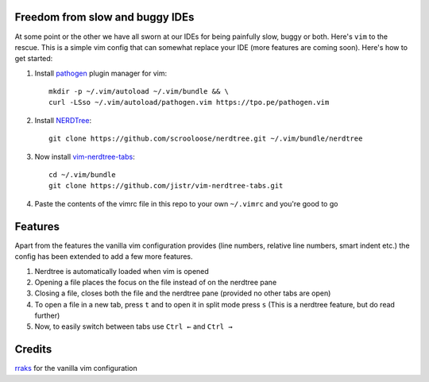 Freedom from slow and buggy IDEs
================================

|license|

.. |license| image:: https://img.shields.io/badge/license-ISC-blue.svg
    :target: https://github.com/pct960/vim_config/blob/master/LICENSE

At some point or the other we have all sworn at our IDEs for being painfully slow, buggy or both. Here's ``vim`` to the rescue. This is a simple vim config that can somewhat replace your IDE (more features are coming soon). Here's how to get started: 

#. Install `pathogen <https://github.com/tpope/vim-pathogen>`_ plugin manager for vim::

     mkdir -p ~/.vim/autoload ~/.vim/bundle && \
     curl -LSso ~/.vim/autoload/pathogen.vim https://tpo.pe/pathogen.vim

#. Install `NERDTree <https://github.com/scrooloose/nerdtree>`_::

     git clone https://github.com/scrooloose/nerdtree.git ~/.vim/bundle/nerdtree

#. Now install `vim-nerdtree-tabs <https://github.com/jistr/vim-nerdtree-tabs>`_::
   
     cd ~/.vim/bundle
     git clone https://github.com/jistr/vim-nerdtree-tabs.git
     
#. Paste the contents of the vimrc file in this repo to your own ``~/.vimrc`` and you're good to go

Features
========
Apart from the features the vanilla vim configuration provides (line numbers, relative line numbers, smart indent etc.) 
the config has been extended to add a few more features.

#. Nerdtree is automatically loaded when vim is opened
#. Opening a file places the focus on the file instead of on the nerdtree pane
#. Closing a file, closes both the file and the nerdtree pane (provided no other tabs are open)
#. To open a file in a new tab, press ``t`` and to open it in split mode press ``s`` (This is a nerdtree feature, but do read further)
#. Now, to easily switch between tabs use ``Ctrl ←`` and ``Ctrl →``

.. image:: screenshot.png

Credits
=======
`rraks <https://github.com/rraks/configs>`_ for the vanilla vim configuration
